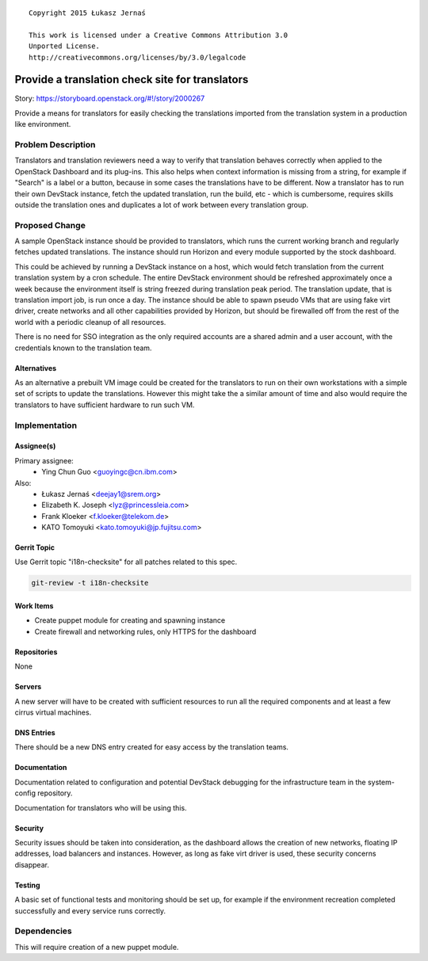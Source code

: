 ::

  Copyright 2015 Łukasz Jernaś

  This work is licensed under a Creative Commons Attribution 3.0
  Unported License.
  http://creativecommons.org/licenses/by/3.0/legalcode

..

================================================
Provide a translation check site for translators
================================================

Story: https://storyboard.openstack.org/#!/story/2000267

Provide a means for translators for easily checking the translations imported
from the translation system in a production like environment.

Problem Description
===================

Translators and translation reviewers need a way to verify that translation
behaves correctly when applied to the OpenStack Dashboard and its plug-ins.
This also helps when context information is missing from a string, for example
if "Search" is a label or a button, because in some cases the translations
have to be different. Now a translator has to run their own DevStack instance,
fetch the updated translation, run the build, etc - which is cumbersome,
requires skills outside the translation ones and duplicates a lot of work
between every translation group.

Proposed Change
===============

A sample OpenStack instance should be provided to translators, which runs
the current working branch and regularly fetches updated translations.
The instance should run Horizon and every module supported by the stock
dashboard.

This could be achieved by running a DevStack instance on a host, which would
fetch translation from the current translation system by a cron schedule.
The entire DevStack environment should be refreshed approximately once a week
because the environment itself is string freezed during translation peak
period. The translation update, that is translation import job, is run once
a day. The instance should be able to spawn pseudo VMs that are using fake
virt driver, create networks and all other capabilities provided by Horizon,
but should be firewalled off from the rest of the world with a periodic
cleanup of all resources.

There is no need for SSO integration as the only required accounts are a shared
admin and a user account, with the credentials known to the translation team.


Alternatives
------------

As an alternative a prebuilt VM image could be created for the translators
to run on their own workstations with a simple set of scripts to update
the translations. However this might take the a similar amount of time
and also would require the translators to have sufficient hardware to run
such VM.

Implementation
==============

Assignee(s)
-----------

Primary assignee:
 * Ying Chun Guo <guoyingc@cn.ibm.com>

Also:
 * Łukasz Jernaś <deejay1@srem.org>
 * Elizabeth K. Joseph <lyz@princessleia.com>
 * Frank Kloeker <f.kloeker@telekom.de>
 * KATO Tomoyuki <kato.tomoyuki@jp.fujitsu.com>

Gerrit Topic
------------

Use Gerrit topic "i18n-checksite" for all patches related to this spec.

.. code-block:: bash

    git-review -t i18n-checksite

Work Items
----------

* Create puppet module for creating and spawning instance
* Create firewall and networking rules, only HTTPS for the dashboard

Repositories
------------

None

Servers
-------

A new server will have to be created with sufficient resources to run all
the required components and at least a few cirrus virtual machines.

DNS Entries
-----------

There should be a new DNS entry created for easy access by the translation
teams.

Documentation
-------------

Documentation related to configuration and potential DevStack debugging
for the infrastructure team in the system-config repository.

Documentation for translators who will be using this.

Security
--------

Security issues should be taken into consideration, as the dashboard
allows the creation of new networks, floating IP addresses, load balancers
and instances. However, as long as fake virt driver is used, these security
concerns disappear.

Testing
-------

A basic set of functional tests and monitoring should be set up, for example
if the environment recreation completed successfully and every service runs
correctly.


Dependencies
============

This will require creation of a new puppet module.

